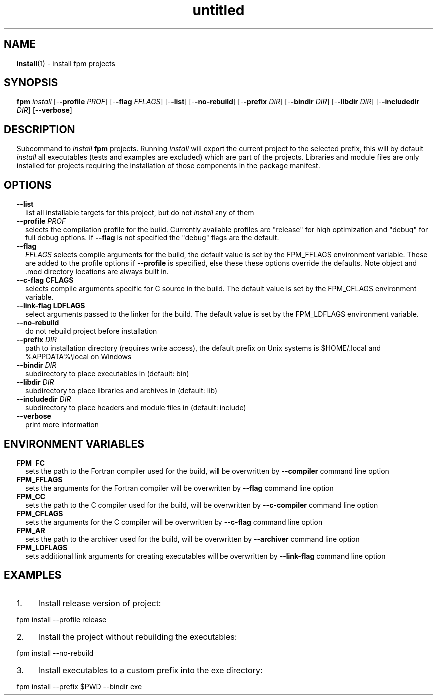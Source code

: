 ." Text automatically generated by txt2man
.TH "untitled" "" "January 14, 2022" "" "" " "
." -----------------------------------------------------------------
." * set default formatting
." disable hyphenation
.nh
." disable justification (adjust text to left margin only)
.ad l
." set smaller margin and spacing options
.ta T 0.2i
.nr IN 0.2i
." -----------------------------------------------------------------
.SH NAME
\fBinstall\fP(1) - install fpm projects

.SH SYNOPSIS
\fBfpm\fP \fIinstall\fP [-\fB-profile\fP \fIPROF\fP] [-\fB-flag\fP \fIFFLAGS\fP] [-\fB-list\fP] [-\fB-no-rebuild\fP]
[-\fB-prefix\fP \fIDIR\fP] [-\fB-bindir\fP \fIDIR\fP] [-\fB-libdir\fP \fIDIR\fP] [-\fB-includedir\fP \fIDIR\fP]
[-\fB-verbose\fP]
.fam T
.fi
.SH DESCRIPTION
Subcommand to \fIinstall\fP \fBfpm\fP projects. Running \fIinstall\fP will export the
current project to the selected prefix, this will by default \fIinstall\fP all
executables (tests and examples are excluded) which are part of the projects.
Libraries and module files are only installed for projects requiring the
installation of those components in the package manifest.
.SH OPTIONS
.TP
.B \fB--list\fP
list all installable targets for this project,
but do not \fIinstall\fP any of them
.TP
.B \fB--profile\fP \fIPROF\fP
selects the compilation profile for the build.
Currently available profiles are "release" for
high optimization and "debug" for full debug options.
If \fB--flag\fP is not specified the "debug" flags are the
default.
.TP
.B \fB--flag\fP
\fIFFLAGS\fP    selects compile arguments for the build, the default value is
set by the FPM_FFLAGS environment variable. These are added
to the profile options if \fB--profile\fP is specified, else these
these options override the defaults. Note object and .mod
directory locations are always built in.
.TP
.B \fB--c-flag\fP CFLAGS
selects compile arguments specific for C source in the build.
The default value is set by the FPM_CFLAGS environment
variable.
.TP
.B \fB--link-flag\fP LDFLAGS
select arguments passed to the linker for the build. The
default value is set by the FPM_LDFLAGS environment variable.
.TP
.B \fB--no-rebuild\fP
do not rebuild project before installation
.TP
.B \fB--prefix\fP \fIDIR\fP
path to installation directory (requires write access),
the default prefix on Unix systems is $HOME/.local
and %APPDATA%\\local on Windows
.TP
.B \fB--bindir\fP \fIDIR\fP
subdirectory to place executables in (default: bin)
.TP
.B \fB--libdir\fP \fIDIR\fP
subdirectory to place libraries and archives in
(default: lib)
.TP
.B \fB--includedir\fP \fIDIR\fP
subdirectory to place headers and module files in
(default: include)
.TP
.B \fB--verbose\fP
print more information
.SH ENVIRONMENT VARIABLES
.TP
.B FPM_FC
sets the path to the Fortran compiler used for the build,
will be overwritten by \fB--compiler\fP command line option
.TP
.B FPM_FFLAGS
sets the arguments for the Fortran compiler
will be overwritten by \fB--flag\fP command line option
.TP
.B FPM_CC
sets the path to the C compiler used for the build,
will be overwritten by \fB--c-compiler\fP command line option
.TP
.B FPM_CFLAGS
sets the arguments for the C compiler
will be overwritten by \fB--c-flag\fP command line option
.TP
.B FPM_AR
sets the path to the archiver used for the build,
will be overwritten by \fB--archiver\fP command line option
.TP
.B FPM_LDFLAGS
sets additional link arguments for creating executables
will be overwritten by \fB--link-flag\fP command line option
.SH EXAMPLES
.IP 1. 4
Install release version of project:
.PP
.nf
.fam C
    fpm install --profile release

.fam T
.fi
.IP 2. 4
Install the project without rebuilding the executables:
.PP
.nf
.fam C
    fpm install --no-rebuild

.fam T
.fi
.IP 3. 4
Install executables to a custom prefix into the exe directory:
.PP
.nf
.fam C
    fpm install --prefix $PWD --bindir exe

